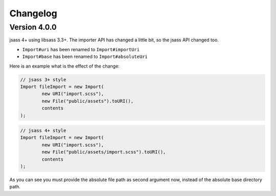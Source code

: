 Changelog
=========

Version 4.0.0
-------------

jsass 4+ using libsass 3.3+. The importer API has changed a little bit, so the jsass API changed
too.

- ``Import#uri`` has been renamed to ``Import#importUri``
- ``Import#base`` has been renamed to ``Import#absoluteUri``

Here is an example what is the effect of the change:

.. code-block:: java

    // jsass 3+ style
    Import fileImport = new Import(
            new URI("import.scss"),
            new File("public/assets").toURI(),
            contents
    );

.. code-block:: java

    // jsass 4+ style
    Import fileImport = new Import(
            new URI("import.scss"),
            new File("public/assets/import.scss").toURI(),
            contents
    );

As you can see you must provide the absolute file path as second argument now, instead of the
absolute base directory path.
